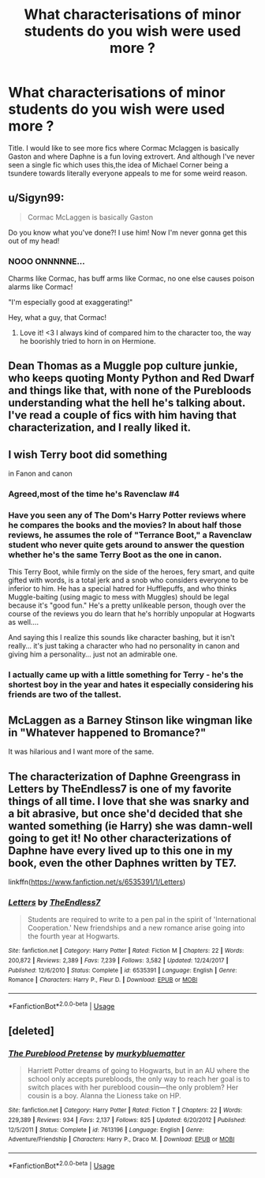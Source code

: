 #+TITLE: What characterisations of minor students do you wish were used more ?

* What characterisations of minor students do you wish were used more ?
:PROPERTIES:
:Author: Bleepbloopbotz
:Score: 17
:DateUnix: 1550749001.0
:DateShort: 2019-Feb-21
:FlairText: Discussion
:END:
Title. I would like to see more fics where Cormac Mclaggen is basically Gaston and where Daphne is a fun loving extrovert. And although I've never seen a single fic which uses this,the idea of Michael Corner being a tsundere towards literally everyone appeals to me for some weird reason.


** u/Sigyn99:
#+begin_quote
  Cormac McLaggen is basically Gaston
#+end_quote

Do you know what you've done?! I use him! Now I'm never gonna get this out of my head!
:PROPERTIES:
:Author: Sigyn99
:Score: 35
:DateUnix: 1550750190.0
:DateShort: 2019-Feb-21
:END:

*** NOOO ONNNNNE...

Charms like Cormac, has buff arms like Cormac, no one else causes poison alarms like Cormac!

"I'm especially good at exaggerating!"

Hey, what a guy, that Cormac!
:PROPERTIES:
:Author: ForwardDiscussion
:Score: 30
:DateUnix: 1550772112.0
:DateShort: 2019-Feb-21
:END:

**** Love it! <3 I always kind of compared him to the character too, the way he boorishly tried to horn in on Hermione.
:PROPERTIES:
:Score: 11
:DateUnix: 1550776623.0
:DateShort: 2019-Feb-21
:END:


** Dean Thomas as a Muggle pop culture junkie, who keeps quoting Monty Python and Red Dwarf and things like that, with none of the Purebloods understanding what the hell he's talking about. I've read a couple of fics with him having that characterization, and I really liked it.
:PROPERTIES:
:Author: Dina-M
:Score: 26
:DateUnix: 1550761715.0
:DateShort: 2019-Feb-21
:END:


** I wish Terry boot did something

in Fanon and canon
:PROPERTIES:
:Score: 14
:DateUnix: 1550760302.0
:DateShort: 2019-Feb-21
:END:

*** Agreed,most of the time he's Ravenclaw #4
:PROPERTIES:
:Author: Bleepbloopbotz
:Score: 11
:DateUnix: 1550760582.0
:DateShort: 2019-Feb-21
:END:


*** Have you seen any of The Dom's Harry Potter reviews where he compares the books and the movies? In about half those reviews, he assumes the role of "Terrance Boot," a Ravenclaw student who never quite gets around to answer the question whether he's the same Terry Boot as the one in canon.

This Terry Boot, while firmly on the side of the heroes, fery smart, and quite gifted with words, is a total jerk and a snob who considers everyone to be inferior to him. He has a special hatred for Hufflepuffs, and who thinks Muggle-baiting (using magic to mess with Muggles) should be legal because it's "good fun." He's a pretty unlikeable person, though over the course of the reviews you do learn that he's horribly unpopular at Hogwarts as well....

And saying this I realize this sounds like character bashing, but it isn't really... it's just taking a character who had no personality in canon and giving him a personality... just not an admirable one.
:PROPERTIES:
:Author: Dina-M
:Score: 9
:DateUnix: 1550774359.0
:DateShort: 2019-Feb-21
:END:


*** I actually came up with a little something for Terry - he's the shortest boy in the year and hates it especially considering his friends are two of the tallest.
:PROPERTIES:
:Author: Bleepbloopbotz
:Score: 2
:DateUnix: 1550774482.0
:DateShort: 2019-Feb-21
:END:


** McLaggen as a Barney Stinson like wingman like in "Whatever happened to Bromance?"

It was hilarious and I want more of the same.
:PROPERTIES:
:Author: Hellstrike
:Score: 3
:DateUnix: 1550787024.0
:DateShort: 2019-Feb-22
:END:


** The characterization of Daphne Greengrass in Letters by TheEndless7 is one of my favorite things of all time. I love that she was snarky and a bit abrasive, but once she'd decided that she wanted something (ie Harry) she was damn-well going to get it! No other characterizations of Daphne have every lived up to this one in my book, even the other Daphnes written by TE7.

linkffn([[https://www.fanfiction.net/s/6535391/1/Letters]])
:PROPERTIES:
:Author: Raven3182
:Score: 3
:DateUnix: 1550851797.0
:DateShort: 2019-Feb-22
:END:

*** [[https://www.fanfiction.net/s/6535391/1/][*/Letters/*]] by [[https://www.fanfiction.net/u/2638737/TheEndless7][/TheEndless7/]]

#+begin_quote
  Students are required to write to a pen pal in the spirit of 'International Cooperation.' New friendships and a new romance arise going into the fourth year at Hogwarts.
#+end_quote

^{/Site/:} ^{fanfiction.net} ^{*|*} ^{/Category/:} ^{Harry} ^{Potter} ^{*|*} ^{/Rated/:} ^{Fiction} ^{M} ^{*|*} ^{/Chapters/:} ^{22} ^{*|*} ^{/Words/:} ^{200,872} ^{*|*} ^{/Reviews/:} ^{2,389} ^{*|*} ^{/Favs/:} ^{7,239} ^{*|*} ^{/Follows/:} ^{3,582} ^{*|*} ^{/Updated/:} ^{12/24/2017} ^{*|*} ^{/Published/:} ^{12/6/2010} ^{*|*} ^{/Status/:} ^{Complete} ^{*|*} ^{/id/:} ^{6535391} ^{*|*} ^{/Language/:} ^{English} ^{*|*} ^{/Genre/:} ^{Romance} ^{*|*} ^{/Characters/:} ^{Harry} ^{P.,} ^{Fleur} ^{D.} ^{*|*} ^{/Download/:} ^{[[http://www.ff2ebook.com/old/ffn-bot/index.php?id=6535391&source=ff&filetype=epub][EPUB]]} ^{or} ^{[[http://www.ff2ebook.com/old/ffn-bot/index.php?id=6535391&source=ff&filetype=mobi][MOBI]]}

--------------

*FanfictionBot*^{2.0.0-beta} | [[https://github.com/tusing/reddit-ffn-bot/wiki/Usage][Usage]]
:PROPERTIES:
:Author: FanfictionBot
:Score: 1
:DateUnix: 1550851818.0
:DateShort: 2019-Feb-22
:END:


** [deleted]
:PROPERTIES:
:Score: 2
:DateUnix: 1550787220.0
:DateShort: 2019-Feb-22
:END:

*** [[https://www.fanfiction.net/s/7613196/1/][*/The Pureblood Pretense/*]] by [[https://www.fanfiction.net/u/3489773/murkybluematter][/murkybluematter/]]

#+begin_quote
  Harriett Potter dreams of going to Hogwarts, but in an AU where the school only accepts purebloods, the only way to reach her goal is to switch places with her pureblood cousin---the only problem? Her cousin is a boy. Alanna the Lioness take on HP.
#+end_quote

^{/Site/:} ^{fanfiction.net} ^{*|*} ^{/Category/:} ^{Harry} ^{Potter} ^{*|*} ^{/Rated/:} ^{Fiction} ^{T} ^{*|*} ^{/Chapters/:} ^{22} ^{*|*} ^{/Words/:} ^{229,389} ^{*|*} ^{/Reviews/:} ^{934} ^{*|*} ^{/Favs/:} ^{2,137} ^{*|*} ^{/Follows/:} ^{825} ^{*|*} ^{/Updated/:} ^{6/20/2012} ^{*|*} ^{/Published/:} ^{12/5/2011} ^{*|*} ^{/Status/:} ^{Complete} ^{*|*} ^{/id/:} ^{7613196} ^{*|*} ^{/Language/:} ^{English} ^{*|*} ^{/Genre/:} ^{Adventure/Friendship} ^{*|*} ^{/Characters/:} ^{Harry} ^{P.,} ^{Draco} ^{M.} ^{*|*} ^{/Download/:} ^{[[http://www.ff2ebook.com/old/ffn-bot/index.php?id=7613196&source=ff&filetype=epub][EPUB]]} ^{or} ^{[[http://www.ff2ebook.com/old/ffn-bot/index.php?id=7613196&source=ff&filetype=mobi][MOBI]]}

--------------

*FanfictionBot*^{2.0.0-beta} | [[https://github.com/tusing/reddit-ffn-bot/wiki/Usage][Usage]]
:PROPERTIES:
:Author: FanfictionBot
:Score: 1
:DateUnix: 1550787232.0
:DateShort: 2019-Feb-22
:END:

